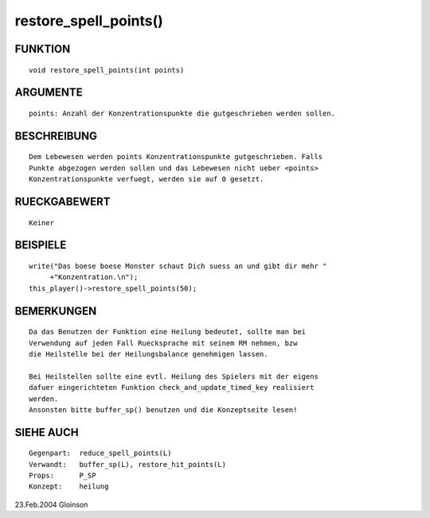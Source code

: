 restore_spell_points()
======================

FUNKTION
--------
::

    void restore_spell_points(int points)

ARGUMENTE
---------
::

    points: Anzahl der Konzentrationspunkte die gutgeschrieben werden sollen.

BESCHREIBUNG
------------
::

    Dem Lebewesen werden points Konzentrationspunkte gutgeschrieben. Falls
    Punkte abgezogen werden sollen und das Lebewesen nicht ueber <points>
    Konzentrationspunkte verfuegt, werden sie auf 0 gesetzt.

RUECKGABEWERT
-------------
::

    Keiner

BEISPIELE
---------
::

    write("Das boese boese Monster schaut Dich suess an und gibt dir mehr "
         +"Konzentration.\n");
    this_player()->restore_spell_points(50);

BEMERKUNGEN
-----------
::

    Da das Benutzen der Funktion eine Heilung bedeutet, sollte man bei
    Verwendung auf jeden Fall Ruecksprache mit seinem RM nehmen, bzw
    die Heilstelle bei der Heilungsbalance genehmigen lassen.

    Bei Heilstellen sollte eine evtl. Heilung des Spielers mit der eigens
    dafuer eingerichteten Funktion check_and_update_timed_key realisiert
    werden.
    Ansonsten bitte buffer_sp() benutzen und die Konzeptseite lesen!

SIEHE AUCH
----------
::

    Gegenpart:	reduce_spell_points(L)
    Verwandt:	buffer_sp(L), restore_hit_points(L)
    Props:	P_SP
    Konzept:	heilung

23.Feb.2004 Gloinson

